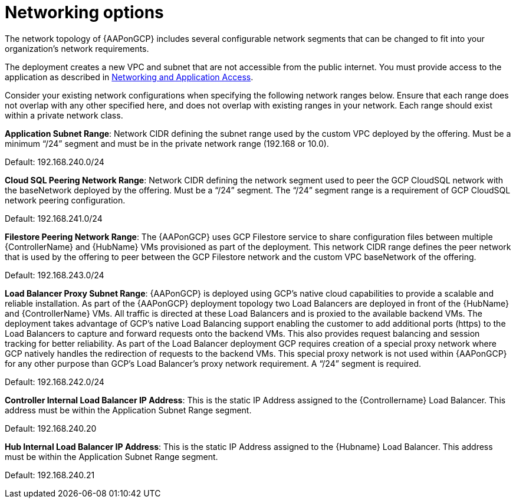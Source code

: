 [id="ref-aap-gcp-networking-options"]

= Networking options

The network topology of {AAPonGCP} includes several configurable network segments that can be changed to fit into your organization's network requirements.

The deployment creates a new VPC and subnet that are not accessible from the public internet. 
You must provide access to the application as described in xref:assembly-aap-gcp-networking-access[Networking and Application Access]. 

Consider your existing network configurations when specifying the following network ranges below. 
Ensure that each range does not overlap with any other specified here, and does not overlap with existing ranges in your network. 
Each range should exist within a private network class.

*Application Subnet Range*:  Network CIDR defining the subnet range used by the custom VPC deployed by the offering. 
Must be a minimum “/24” segment and must be in the private network range (192.168 or 10.0).  

Default: 192.168.240.0/24

*Cloud SQL Peering Network Range*:  Network CIDR defining the network segment used to peer the GCP CloudSQL network with the baseNetwork deployed by the offering.  
Must be a “/24” segment.  
The “/24” segment range  is a requirement of GCP CloudSQL network peering configuration. 

Default: 192.168.241.0/24

*Filestore Peering Network Range*:  The {AAPonGCP} uses GCP Filestore service to share configuration files between multiple {ControllerName} and {HubName} VMs provisioned as part of the deployment. 
This network CIDR range defines the peer network that is used by the offering to peer between the GCP Filestore network and the custom VPC baseNetwork of the offering.  

Default: 192.168.243.0/24

*Load Balancer Proxy Subnet Range*:  {AAPonGCP} is deployed using GCP’s native cloud capabilities to provide a scalable and reliable installation. 
As part of the {AAPonGCP} deployment topology two Load Balancers are deployed in front of the {HubName} and {ControllerName} VMs. 
All traffic is directed at these Load Balancers and is proxied to the available backend VMs. 
The deployment takes advantage of GCP’s native Load Balancing support enabling the customer to add additional ports (https) to the Load Balancers to capture and forward requests onto the backend VMs.
This also provides request balancing and session tracking for better reliability.  
As part of the Load Balancer deployment GCP requires creation of a special proxy network where GCP natively handles the redirection of requests to the backend VMs. 
This special proxy network is not used within {AAPonGCP} for any other purpose than GCP’s Load Balancer’s proxy network requirement.  A “/24” segment is required. 

Default: 192.168.242.0/24

*Controller Internal Load Balancer IP Address*:  This is the static IP Address assigned to the {Controllername} Load Balancer.  
This address must be within the Application Subnet Range segment. 

Default: 192.168.240.20

*Hub Internal Load Balancer IP Address*:  This is the static IP Address assigned to the {Hubname} Load Balancer. 
This address must be within the Application Subnet Range segment.  

Default: 192.168.240.21

